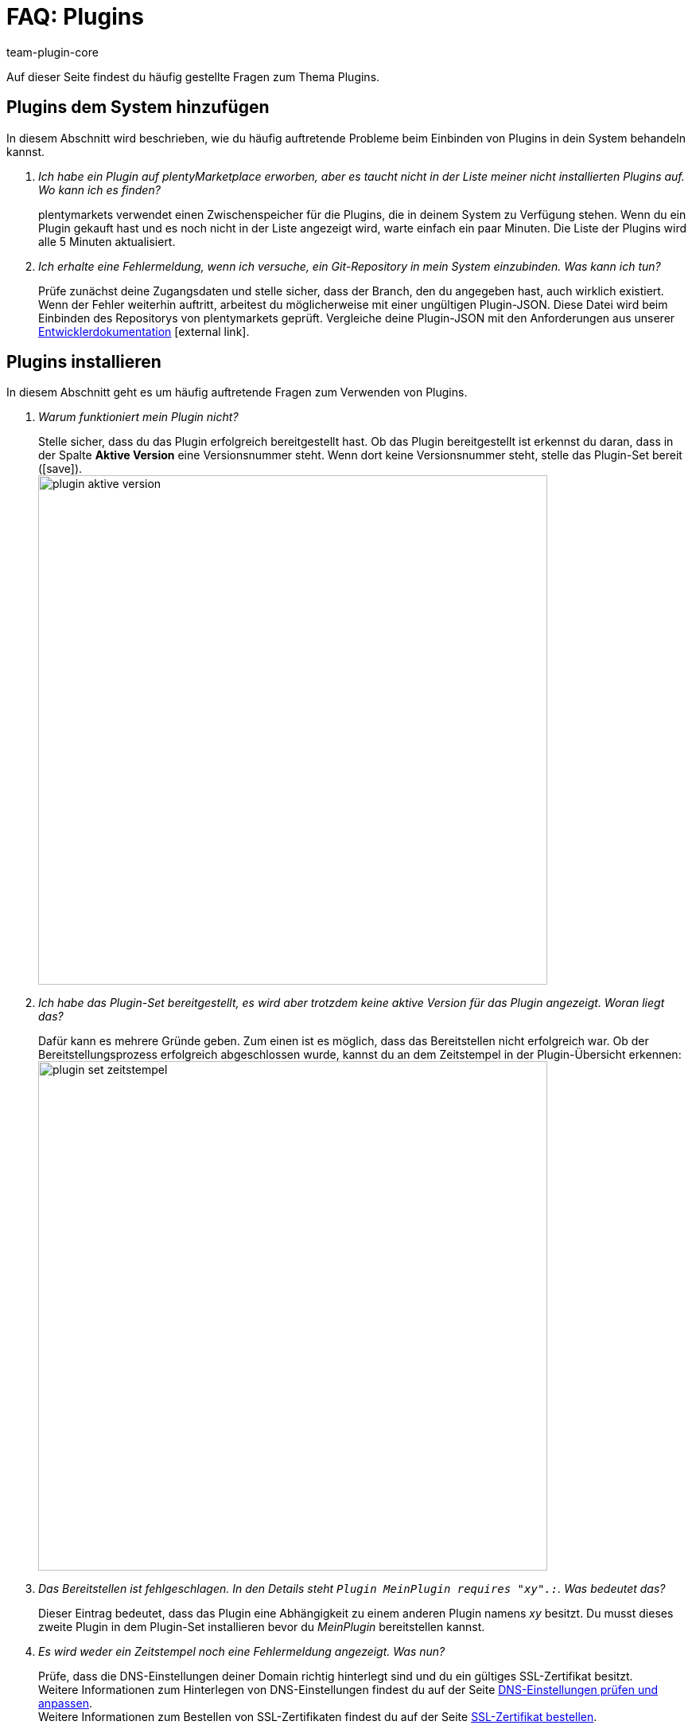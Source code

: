 = FAQ: Plugins
:lang: de
:author: team-plugin-core
:keywords: plugin, addon, erweiterung
:description: Antworten zu häufig gestellten Fragen rund um das Thema Plugins.
:position: 60
:id: TMNH3DV

Auf dieser Seite findest du häufig gestellte Fragen zum Thema Plugins.

[#plugins-system-hinzufuegen]
== Plugins dem System hinzufügen

In diesem Abschnitt wird beschrieben, wie du häufig auftretende Probleme beim Einbinden von Plugins in dein System behandeln kannst.

[qanda]
Ich habe ein Plugin auf plentyMarketplace erworben, aber es taucht nicht in der Liste meiner nicht installierten Plugins auf. Wo kann ich es finden?::
    plentymarkets verwendet einen Zwischenspeicher für die Plugins, die in deinem System zu Verfügung stehen. Wenn du ein Plugin gekauft hast und es noch nicht in der Liste angezeigt wird, warte einfach ein paar Minuten. Die Liste der Plugins wird alle 5{nbsp}Minuten aktualisiert.

Ich erhalte eine Fehlermeldung, wenn ich versuche, ein Git-Repository in mein System einzubinden. Was kann ich tun?::
    Prüfe zunächst deine Zugangsdaten und stelle sicher, dass der Branch, den du angegeben hast, auch wirklich existiert. Wenn der Fehler weiterhin auftritt, arbeitest du möglicherweise mit einer ungültigen Plugin-JSON. Diese Datei wird beim Einbinden des Repositorys von plentymarkets geprüft. Vergleiche deine Plugin-JSON mit den Anforderungen aus unserer link:https://developers.plentymarkets.com/dev-doc/plugin-information[Entwicklerdokumentation^]{nbsp}icon:external-link[].

[#plugins-installieren]
== Plugins installieren

In diesem Abschnitt geht es um häufig auftretende Fragen zum Verwenden von Plugins.

[qanda]
Warum funktioniert mein Plugin nicht?::
    Stelle sicher, dass du das Plugin erfolgreich bereitgestellt hast. Ob das Plugin bereitgestellt ist erkennst du daran, dass in der Spalte *Aktive Version* eine Versionsnummer steht. Wenn dort keine Versionsnummer steht, stelle das Plugin-Set bereit (icon:save[role=green]). +
    image:plugins/assets/plugin-aktive-version.png[width=640]

Ich habe das Plugin-Set bereitgestellt, es wird aber trotzdem keine aktive Version für das Plugin angezeigt. Woran liegt das?::
    Dafür kann es mehrere Gründe geben. Zum einen ist es möglich, dass das Bereitstellen nicht erfolgreich war. Ob der Bereitstellungsprozess erfolgreich abgeschlossen wurde, kannst du an dem Zeitstempel in der Plugin-Übersicht erkennen: +
    image:plugins/assets/plugin-set-zeitstempel.png[width=640]

Das Bereitstellen ist fehlgeschlagen. In den Details steht `Plugin MeinPlugin requires "xy".:`. Was bedeutet das?::
    Dieser Eintrag bedeutet, dass das Plugin eine Abhängigkeit zu einem anderen Plugin namens _xy_ besitzt. Du musst dieses zweite Plugin in dem Plugin-Set installieren bevor du _MeinPlugin_ bereitstellen kannst.

Es wird weder ein Zeitstempel noch eine Fehlermeldung angezeigt. Was nun?::
    Prüfe, dass die DNS-Einstellungen deiner Domain richtig hinterlegt sind und du ein gültiges SSL-Zertifikat besitzt. +
    Weitere Informationen zum Hinterlegen von DNS-Einstellungen findest du auf der Seite <<business-entscheidungen/systemadministration/dns-selbsthilfe#, DNS-Einstellungen prüfen und anpassen>>. +
    Weitere Informationen zum Bestellen von SSL-Zertifikaten findest du auf der Seite <<business-entscheidungen/systemadministration/ssl-zertifikat_bestellen#, SSL-Zertifikat bestellen>>.

[#plugins-nutzen]
== Plugins nutzen

[qanda]
Ich habe das Plugin erfolgreich bereitgestellt. Warum wird es jetzt nicht in meinem Webshop angezeigt?::
    Manche Plugins müssen noch konfiguriert werden bevor du sie einsetzen kannst. Prüfe nochmal die Anleitung des Plugins auf plentyMarketplace. Stelle inbesondere sicher, dass du alle <<plugins/installierte-plugins-konfigurieren#container-verknuepfungen, Container-Verknüpfungen>> gesetzt hast, falls vorhanden.

Das Plugin soll meinem Backend neue Menüpunkte hinzufügen. Warum werden diese nicht angezeigt?::
    Prüfe, dass das Plugin-Set, in dem du das Plugin installiert hast, auch als <<plugins/hinzugefuegte-plugins-installieren#backend-plugin-set, Backend-Plugin-Set>> mit deinem Benutzerkonto verknüpft ist.

Ich habe alle bisher genannten Punkte geprüft, das Plugin funktioniert aber immer noch nicht richtig. Gibt es noch etwas, das ich tun kann?::
    Eventuell wurde das Plugin nicht vollständig installiert. Du kannst die Installation erneut durchführen, indem du das Plugin reparierst. Öffne hierfür in der Plugin-Übersicht die Detailansicht des Plugins, klicke auf die Schaltfläche *Reparieren* und bestätige die Abfrage. +
    Alle deine Einstellungen bleiben beim Reparieren erhalten.

[#login]
== Login

[qanda]
Nachdem ich ein Plugin installiert und bereitgestellt habe, kann ich mich nicht mehr in mein System einloggen. Wie komme ich wieder in mein Backend?::
    Log dich im <<willkommen/login-rundgang#70, abgesicherten Modus>> ein. <<plugins/installierte-plugins-entfernen#plugin-deaktivieren, Deaktivere>> das Plugin. Du solltest dich jetzt wieder normal einloggen können.
